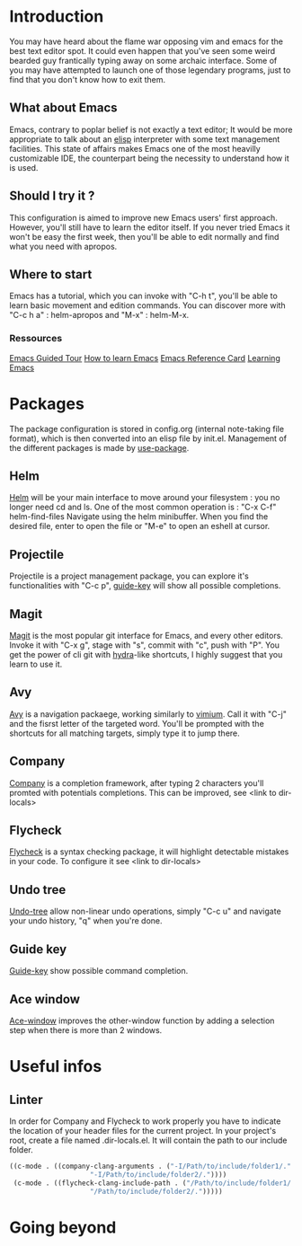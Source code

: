 * Introduction
You may have heard about the flame war opposing vim and emacs for the best text editor spot.
It could even happen that you've seen some weird bearded guy frantically typing away on some archaic interface.
Some of you may have attempted to launch one of those legendary programs, just to find that you don't know how to exit them.
** What about Emacs
Emacs, contrary to poplar belief is not exactly a text editor;
It would be more appropriate to talk about an [[https://www.gnu.org/software/emacs/manual/eintr.html][elisp]] interpreter with some text management facilities.
This state of affairs makes Emacs one of the most heavilly customizable IDE, the counterpart being the necessity to understand how it is used.
** Should I try it ?
This configuration is aimed to improve new Emacs users' first approach. However, you'll still have to learn the editor itself.
If you never tried Emacs it won't be easy the first week, then you'll be able to edit normally and find what you need with apropos.
** Where to start
Emacs has a tutorial, which you can invoke with "C-h t", you'll be able to learn basic movement and edition commands.
You can discover more with "C-c h a" : helm-apropos and "M-x" : helm-M-x.
*** Ressources
[[https://www.gnu.org/software/emacs/tour/][Emacs Guided Tour]]
[[https://david.rothlis.net/emacs/howtolearn.html][How to learn Emacs]]
[[https://www.gnu.org/software/emacs/refcards/pdf/refcard.pdf][Emacs Reference Card]]
[[https://www.emacswiki.org/emacs/LearningEmacs][Learning Emacs]]
* Packages
The package configuration is stored in config.org (internal note-taking file format), which is then converted into an elisp file by init.el.
Management of the different packages is made by [[https://github.com/jwiegley/use-package][use-package]].
** Helm
[[https://github.com/emacs-helm/helm][Helm]] will be your main interface to move around your filesystem : you no longer need cd and ls.
One of the most common operation is :
"C-x C-f" helm-find-files
Navigate using the helm minibuffer.
When you find the desired file, enter to open the file or "M-e" to open an eshell at cursor.
** Projectile
Projectile is a project management package, you can explore it's functionalities with "C-c p", [[https://github.com/kai2nenobu/guide-key][guide-key]] will show all possible completions.
** Magit
[[https://magit.vc/][Magit]] is the most popular git interface for Emacs, and every other editors.
Invoke it with "C-x g", stage with "s", commit with "c", push with "P".
You get the power of cli git with [[https://github.com/abo-abo/hydra][hydra]]-like shortcuts, I highly suggest that you learn to use it.
** Avy
[[https://github.com/abo-abo/avy][Avy]] is a navigation packaege, working similarly to [[https://github.com/philc/vimium][vimium]]. Call it with "C-j" and the fisrst letter of the targeted word.
You'll be prompted with the shortcuts for all matching targets, simply type it to jump there.
** Company
[[https://github.com/company-mode/company-mode][Company]] is a completion framework, after typing 2 characters you'll promted with potentials completions.
This can be improved, see <link to dir-locals>
** Flycheck
[[https://github.com/flycheck/flycheck][Flycheck]] is a syntax checking package, it will highlight detectable mistakes in your code.
To configure it see  <link to dir-locals>
** Undo tree
[[https://elpa.gnu.org/packages/undo-tree.html][Undo-tree]] allow non-linear undo operations, simply "C-c u" and navigate your undo history, "q" when you're done.
** Guide key
[[https://github.com/kai2nenobu/guide-key][Guide-key]] show possible command completion.
** Ace window
[[https://github.com/abo-abo/ace-window][Ace-window]] improves the other-window function by adding a selection step when there is more than 2 windows.

* Useful infos
** Linter
In order for Company and Flycheck to work properly you have to indicate the location of your header files for the current project.
In your project's root, create a file named .dir-locals.el. It will contain the path to our include folder.
#+BEGIN_SRC emacs-lisp
((c-mode . ((company-clang-arguments . ("-I/Path/to/include/folder1/."
					"-I/Path/to/include/folder2/."))))
 (c-mode . ((flycheck-clang-include-path . ("/Path/to/include/folder1/."
					"/Path/to/include/folder2/.")))))
#+END_SRC
* Going beyond
